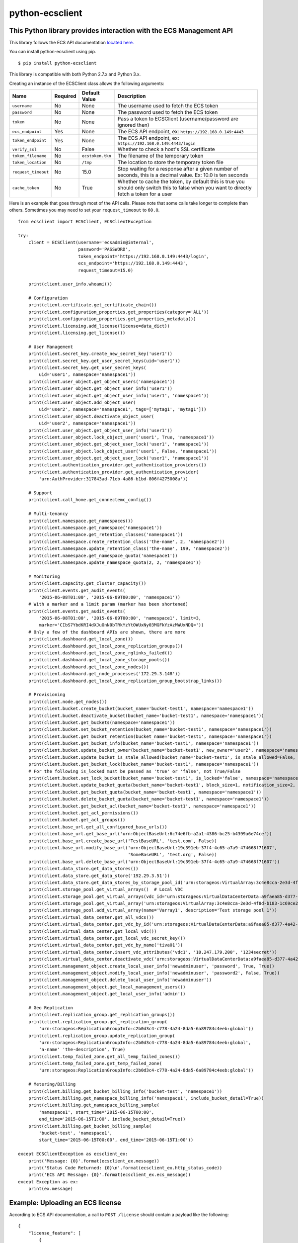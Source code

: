 python-ecsclient
================

This Python library provides interaction with the ECS Management API
^^^^^^^^^^^^^^^^^^^^^^^^^^^^^^^^^^^^^^^^^^^^^^^^^^^^^^^^^^^^^^^^^^^^

.. image:: https://img.shields.io/pypi/v/python-ecsclient.svg
    :target: https://pypi.python.org/pypi/python-ecsclient/
    :alt: Latest Version

.. image:: https://img.shields.io/pypi/pyversions/python-ecsclient.svg
    :target: https://pypi.python.org/pypi/python-ecsclient/

.. image:: https://travis-ci.org/adrianmo/python-ecsclient.svg?branch=master
    :target: https://travis-ci.org/adrianmo/python-ecsclient



This library follows the ECS API documentation `located here. <https://www.emc.com/techpubs/api/ecs/v2-0-0-0/index.htm>`__

You can install python-ecsclient using pip.

::

    $ pip install python-ecsclient

This library is compatible with both Python 2.7.x and Python 3.x.

Creating an instance of the ECSClient class allows the following
arguments:

+-----------------------+------------+-------------------+-----------------------------------------------------------------------------------------------------------------------------------------------+
| Name                  | Required   | Default Value     | Description                                                                                                                                   |
+=======================+============+===================+===============================================================================================================================================+
| ``username``          | No         | None              | The username used to fetch the ECS token                                                                                                      |
+-----------------------+------------+-------------------+-----------------------------------------------------------------------------------------------------------------------------------------------+
| ``password``          | No         | None              | The password used to fetch the ECS token                                                                                                      |
+-----------------------+------------+-------------------+-----------------------------------------------------------------------------------------------------------------------------------------------+
| ``token``             | No         | None              | Pass a token to ECSClient (username/password are ignored then)                                                                                |
+-----------------------+------------+-------------------+-----------------------------------------------------------------------------------------------------------------------------------------------+
| ``ecs_endpoint``      | Yes        | None              | The ECS API endpoint, ex: ``https://192.168.0.149:4443``                                                                                      |
+-----------------------+------------+-------------------+-----------------------------------------------------------------------------------------------------------------------------------------------+
| ``token_endpoint``    | Yes        | None              | The ECS API endpoint, ex: ``https://192.168.0.149:4443/login``                                                                                |
+-----------------------+------------+-------------------+-----------------------------------------------------------------------------------------------------------------------------------------------+
| ``verify_ssl``        | No         | False             | Whether to check a host's SSL certificate                                                                                                     |
+-----------------------+------------+-------------------+-----------------------------------------------------------------------------------------------------------------------------------------------+
| ``token_filename``    | No         | ``ecstoken.tkn``  | The filename of the temporary token                                                                                                           |
+-----------------------+------------+-------------------+-----------------------------------------------------------------------------------------------------------------------------------------------+
| ``token_location``    | No         | ``/tmp``          | The location to store the temporary token file                                                                                                |
+-----------------------+------------+-------------------+-----------------------------------------------------------------------------------------------------------------------------------------------+
| ``request_timeout``   | No         | 15.0              | Stop waiting for a response after a given number of seconds, this is a decimal value. Ex: 10.0 is ten seconds                                 |
+-----------------------+------------+-------------------+-----------------------------------------------------------------------------------------------------------------------------------------------+
| ``cache_token``       | No         | True              | Whether to cache the token, by default this is true you should only switch this to false when you want to directly fetch a token for a user   |
+-----------------------+------------+-------------------+-----------------------------------------------------------------------------------------------------------------------------------------------+

Here is an example that goes through most of the API calls. Please note
that some calls take longer to complete than others. Sometimes you may
need to set your ``request_timeout`` to ``60.0``.

::

    from ecsclient import ECSClient, ECSClientException

    try:
        client = ECSClient(username='ecsadmin@internal',
                           password='PASSWORD',
                           token_endpoint='https://192.168.0.149:4443/login',
                           ecs_endpoint='https://192.168.0.149:4443',
                           request_timeout=15.0)

        print(client.user_info.whoami())

        # Configuration
        print(client.certificate.get_certificate_chain())
        print(client.configuration_properties.get_properties(category='ALL'))
        print(client.configuration_properties.get_properties_metadata())
        print(client.licensing.add_license(license=data_dict))
        print(client.licensing.get_license())

        # User Management
        print(client.secret_key.create_new_secret_key('user1'))
        print(client.secret_key.get_user_secret_keys(uid='user1'))
        print(client.secret_key.get_user_secret_keys(
            uid='user1', namespace='namespace1'))
        print(client.user_object.get_object_users('namespace1'))
        print(client.user_object.get_object_user_info('user1'))
        print(client.user_object.get_object_user_info('user1', 'namespace1'))
        print(client.user_object.add_object_user(
            uid='user2', namespace='namespace1', tags=['mytag1', 'mytag1']))
        print(client.user_object.deactivate_object_user(
            uid='user2', namespace='namespace1'))
        print(client.user_object.get_object_user_info('user1'))
        print(client.user_object.lock_object_user('user1', True, 'namespace1'))
        print(client.user_object.get_object_user_lock('user1', 'namespace1'))
        print(client.user_object.lock_object_user('user1', False, 'namespace1'))
        print(client.user_object.get_object_user_lock('user1', 'namespace1'))
        print(client.authentication_provider.get_authentication_providers())
        print(client.authentication_provider.get_authentication_provider(
            'urn:AuthProvider:317843ad-71eb-4a86-b1bd-806f4275008a'))

        # Support
        print(client.call_home.get_connectemc_config())

        # Multi-tenancy
        print(client.namespace.get_namespaces())
        print(client.namespace.get_namespace('namespace1'))
        print(client.namespace.get_retention_classes('namespace1'))
        print(client.namespace.create_retention_class('the-name', 2, 'namespace2'))
        print(client.namespace.update_retention_class('the-name', 199, 'namespace2'))
        print(client.namespace.get_namespace_quota('namespace1'))
        print(client.namespace.update_namespace_quota(2, 2, 'namespace1'))

        # Monitoring
        print(client.capacity.get_cluster_capacity())
        print(client.events.get_audit_events(
            '2015-06-08T01:00', '2015-06-09T00:00', 'namespace1'))
        # With a marker and a limit param (marker has been shortened)
        print(client.events.get_audit_events(
            '2015-06-08T01:00', '2015-06-09T00:00', 'namespace1', limit=3,
            marker='CIbS7YbdKRI4dXJuOnN0bTRkYzYtOWUxNy03MGFkYzAzMWUxNDQ='))
        # Only a few of the dashboard APIs are shown, there are more
        print(client.dashboard.get_local_zone())
        print(client.dashboard.get_local_zone_replication_groups())
        print(client.dashboard.get_local_zone_rglinks_failed())
        print(client.dashboard.get_local_zone_storage_pools())
        print(client.dashboard.get_local_zone_nodes())
        print(client.dashboard.get_node_processes('172.29.3.148'))
        print(client.dashboard.get_local_zone_replication_group_bootstrap_links())

        # Provisioning
        print(client.node.get_nodes())
        print(client.bucket.create_bucket(bucket_name='bucket-test1', namespace='namespace1'))
        print(client.bucket.deactivate_bucket(bucket_name='bucket-test1', namespace='namespace1'))
        print(client.bucket.get_buckets(namespace='namespace1'))
        print(client.bucket.set_bucket_retention(bucket_name='bucket-test1', namespace='namespace1'))
        print(client.bucket.get_bucket_retention(bucket_name='bucket-test1', namespace='namespace1'))
        print(client.bucket.get_bucket_info(bucket_name='bucket-test1', namespace='namespace1'))
        print(client.bucket.update_bucket_owner(bucket_name='bucket-test1', new_owner='user2', namespace='namespace1'))
        print(client.bucket.update_bucket_is_stale_allowed(bucket_name='bucket-test1', is_stale_allowed=False, namespace='namespace1'))
        print(client.bucket.get_bucket_lock(bucket_name='bucket-test1', namespace='namespace1'))
        # For the following is_locked must be passed as 'true' or 'false', not True/False
        print(client.bucket.set_lock_bucket(bucket_name='bucket-test1', is_locked='false', namespace='namespace1'))
        print(client.bucket.update_bucket_quota(bucket_name='bucket-test1', block_size=1, notification_size=2, namespace='namespace1'))
        print(client.bucket.get_bucket_quota(bucket_name='bucket-test1', namespace='namespace1'))
        print(client.bucket.delete_bucket_quota(bucket_name='bucket-test1', namespace='namespace1'))
        print(client.bucket.get_bucket_acl(bucket_name='bucket-test1', namespace='namespace1'))
        print(client.bucket.get_acl_permissions())
        print(client.bucket.get_acl_groups())
        print(client.base_url.get_all_configured_base_urls())
        print(client.base_url.get_base_url('urn:ObjectBaseUrl:6c74e6fb-a2a1-4386-bc25-b4399a6e74ce'))
        print(client.base_url.create_base_url('TestBaseURL', 'test.com', False))
        print(client.base_url.modify_base_url('urn:ObjectBaseUrl:19c391eb-37f4-4c65-a7a9-474668f71607',
                                              'SomeBaseURL', 'test.org', False))
        print(client.base_url.delete_base_url('urn:ObjectBaseUrl:19c391eb-37f4-4c65-a7a9-474668f71607'))
        print(client.data_store.get_data_stores())
        print(client.data_store.get_data_store('192.29.3.51'))
        print(client.data_store.get_data_stores_by_storage_pool_id('urn:storageos:VirtualArray:3c4e8cca-2e3d-4f8d-b183-1c69ce2d5b37'))
        print(client.storage_pool.get_virtual_arrays()  # Local VDC
        print(client.storage_pool.get_virtual_arrays(vdc_id='urn:storageos:VirtualDataCenterData:a9faea85-d377-4a42-b5f1-fa15829f0c33'))
        print(client.storage_pool.get_virtual_array('urn:storageos:VirtualArray:3c4e8cca-2e3d-4f8d-b183-1c69ce2d5b37'))
        print(client.storage_pool.add_virtual_array(name='Varray1', description='Test storage pool 1'))
        print(client.virtual_data_center.get_all_vdcs())
        print(client.virtual_data_center.get_vdc_by_id('urn:storageos:VirtualDataCenterData:a9faea85-d377-4a42-b5f1-fa15829f0c33'))
        print(client.virtual_data_center.get_local_vdc())
        print(client.virtual_data_center.get_local_vdc_secret_key())
        print(client.virtual_data_center.get_vdc_by_name('tiva01'))
        print(client.virtual_data_center.insert_vdc_attributes('vdc1', '10.247.179.200', '1234secret'))
        print(client.virtual_data_center.deactivate_vdc('urn:storageos:VirtualDataCenterData:a9faea85-d377-4a42-b5f1-fa15829f0c33'))
        print(client.management_object.create_local_user_info('newadminuser', 'password', True, True))
        print(client.management_object.modify_local_user_info('newadminuser', 'password2', False, True))
        print(client.management_object.delete_local_user_info('newadminuser'))
        print(client.management_object.get_local_management_users())
        print(client.management_object.get_local_user_info('admin'))

        # Geo Replication
        print(client.replication_group.get_replication_groups())
        print(client.replication_group.get_replication_group(
            'urn:storageos:ReplicationGroupInfo:c2b0d3c4-c778-4a24-8da5-6a89784c4eeb:global'))
        print(client.replication_group.update_replication_group(
            'urn:storageos:ReplicationGroupInfo:c2b0d3c4-c778-4a24-8da5-6a89784c4eeb:global',
            'a-name' 'the-description', True)
        print(client.temp_failed_zone.get_all_temp_failed_zones())
        print(client.temp_failed_zone.get_temp_failed_zone(
            'urn:storageos:ReplicationGroupInfo:c2b0d3c4-c778-4a24-8da5-6a89784c4eeb:global'))

        # Metering/Billing
        print(client.billing.get_bucket_billing_info('bucket-test', 'namespace1'))
        print(client.billing.get_namespace_billing_info('namespace1', include_bucket_detail=True))
        print(client.billing.get_namespace_billing_sample(
            'namespace1', start_time='2015-06-15T00:00',
            end_time='2015-06-15T1:00', include_bucket_detail=True))
        print(client.billing.get_bucket_billing_sample(
            'bucket-test', 'namespace1',
            start_time='2015-06-15T00:00', end_time='2015-06-15T1:00'))

    except ECSClientException as ecsclient_ex:
        print('Message: {0}'.format(ecsclient_ex.message))
        print('Status Code Returned: {0}\n'.format(ecsclient_ex.http_status_code))
        print('ECS API Message: {0}'.format(ecsclient_ex.ecs_message))
    except Exception as ex:
        print(ex.message)

Example: Uploading an ECS license
^^^^^^^^^^^^^^^^^^^^^^^^^^^^^^^^^

According to ECS API documentation, a call to ``POST /license`` should contain
a payload like the following:

::

    {
        "license_feature": [
            {
                "serial": "",
                "version": "",
                "issued_date": "",
                "expiration_date": "",
                "model": "",
                "product": "",
                "site_id": "",
                "issuer": "",
                "notice": "",
                "licensed_ind": "",
                "expired_ind": "",
                "license_id_indicator": "",
                "error_message": "",
                "storage_capacity_unit": "",
                "storage_capacity": "",
                "trial_license_ind": ""
            }
        ],
        "license_text": ""
    }

Thus, if you consume a JSON file with such license data, you may upload it
using the ``licensing.add_license()`` method:

::

    import json
    import pprint

    pp = pprint.PrettyPrinter()

    try:
        with open("ECS2.1_License.json") as data:
            license = json.load(data)

        pp.pprint(client.licensing.add_license(license))

    except ValueError as val_ex:  # includes simplejson.decoder.JSONDecodeError
        print("Couldn't parse JSON data: {0}".format(val_ex.message))
    except ECSClientException as ecsclient_ex:
        print('Message: {0}'.format(ecsclient_ex.message))
        print('Status Code Returned: {0}\n'.format(ecsclient_ex.http_status_code))
        print('ECS API Message: {0}'.format(ecsclient_ex.ecs_message))
    except Exception as ex:
        print(ex.message)

Example: Enable logging output
^^^^^^^^^^^^^^^^^^^^^^^^^^^^^^

ECSClient leverages the Python ``logging`` module. Enable it from your
application like so:

::

    import logging

    # Default to INFO level logging
    logging.basicConfig()
    logging.getLogger().setLevel(logging.INFO)

Now ECSClient will tell you about what it's doing (and so will the
``requests`` library).  If you'd like even more information about the
HTTP requests and headers, use the following:

::

    import logging
    import httplib

    # Default to DEBUG level logging
    logging.basicConfig()
    logging.getLogger().setLevel(logging.DEBUG)

    # Show HTTP headers and payloads
    httplib.HTTPConnection.debuglevel = 1

If you don't want to see *any* ``requests`` logging, either filter it with
a ``logging`` filter or change the logging level for just that library:

::

    import logging

    # Default to INFO level logging
    logging.basicConfig()
    logging.getLogger().setLevel(logging.INFO)

    # Only show errors from requests lib
    logging.getLogger('requests.packages.urllib3').setLevel(logging.ERROR)


Example: Use a valid token instead of supplying a username and password
^^^^^^^^^^^^^^^^^^^^^^^^^^^^^^^^^^^^^^^^^^^^^^^^^^^^^^^^^^^^^^^^^^^^^^^

You pass an authentication token directly to ECSClient which means you
don't need to supply a username/password. Here is an example (the token
has been shortened):

::

    client = ECSClient(token='ALAcbGZtbjh6eVB3eUF1TzFEZWNmc0M2VVl2QjBVPQM',
                       token_endpoint='https://192.168.1.146:4443/login',
                       ecs_endpoint='https://192.168.1.146:4443',
                       request_timeout=15.0)

Example: Fetching tokens
^^^^^^^^^^^^^^^^^^^^^^^^

Fetching a token for a user can be done as follows by setting the
``cache_token`` parameter to false and then calling ``get_token``:

::

    from ecsclient import ECSClient, ECSClientException


    if __name__ == "__main__":
        try:
            client = ECSClient(username='someone',
                               password='password',
                               token=None,
                               token_endpoint='https://192.168.1.146:4443/login',
                               ecs_endpoint='https://192.168.1.146:4443',
                               request_timeout=15.0,
                               cache_token=False)

            print(client.get_token())

        except ECSClientException as ecsclient_ex:
            print('Message: {0}'.format(ecsclient_ex.message))
            print('Status Code Returned: {0}\n'.format(ecsclient_ex.http_status_code))
            print('ECS API Message: {0}'.format(ecsclient_ex.ecs_message))
        except Exception as ex:
            print(ex.message)

Example: Removing a cached token
^^^^^^^^^^^^^^^^^^^^^^^^^^^^^^^^

::

    from ecsclient import ECSClient, ECSClientException


    if __name__ == "__main__":
        try:
            client = ECSClient(username='someone',
                               password='password',
                               token=None,
                               token_endpoint='https://192.168.1.146:4443/login',
                               ecs_endpoint='https://192.168.1.146:4443',
                               request_timeout=15.0,
                               cache_token=False)

            print(client.remove_cached_token())

        except ECSClientException as ecsclient_ex:
            print('Message: {0}'.format(ecsclient_ex.message))
            print('Status Code Returned: {0}\n'.format(ecsclient_ex.http_status_code))
            print('ECS API Message: {0}'.format(ecsclient_ex.ecs_message))
        except Exception as ex:
            print(ex.message)

License
^^^^^^^

This software library is released to you under the Apache License 2.0. See
`LICENSE <https://github.com/adrianmo/python-ecsclient/blob/master/LICENSE>`__
for more information.

**Note:** `ECS <https://www.emc.com>`__ is an Dell EMC product,
trademarked, copyrighted, etc.